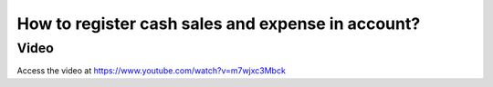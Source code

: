 .. _cashexpense:

==================================================
How to register cash sales and expense in account?
==================================================

Video
-----
Access the video at https://www.youtube.com/watch?v=m7wjxc3Mbck

.. youtube:: m7wjxc3Mbck
    :width: 695
    :height: 394
